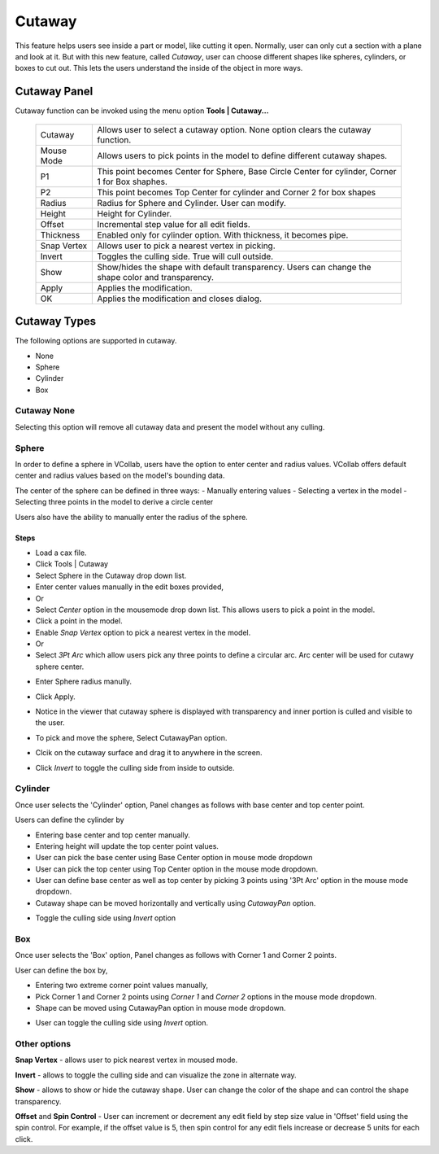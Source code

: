 Cutaway
-------
This feature helps users see inside a part or model, like cutting it open. Normally, user can only cut a section with a plane and look at it. But with this new feature, called *Cutaway*, user can choose different shapes like spheres, cylinders, or boxes to cut out. This lets the users understand the inside of the object in more ways.

.. note:-
  This will work only with 'Use Shader' option enabled in Edit | Options dialog.

Cutaway Panel
*************
Cutaway function can be invoked using the menu option **Tools | Cutaway...**

 |image1|


 +------------------+----------------------------------------------------+
 | Cutaway          | Allows user to select a cutaway option. None       |
 |                  | option clears the cutaway function.                |
 +------------------+----------------------------------------------------+
 | Mouse Mode       | Allows users to pick points in the model to define |
 |                  | different cutaway shapes.                          |
 +------------------+----------------------------------------------------+
 | P1               | This point becomes Center for Sphere, Base Circle  |
 |                  | Center for cylinder, Corner 1 for Box shaphes.     |
 +------------------+----------------------------------------------------+
 | P2               | This point becomes Top Center for cylinder and     |
 |                  | Corner 2 for box shapes                            |
 +------------------+----------------------------------------------------+
 | Radius           | Radius for Sphere and Cylinder. User can modify.   |
 +------------------+----------------------------------------------------+
 | Height           | Height for Cylinder.                               |
 +------------------+----------------------------------------------------+
 | Offset           | Incremental step value for all edit fields.        |
 +------------------+----------------------------------------------------+
 | Thickness        | Enabled only for cylinder option. With thickness,  |
 |                  | it becomes pipe.                                   |
 +------------------+----------------------------------------------------+
 | Snap Vertex      | Allows user to pick a nearest vertex in picking.   |
 +------------------+----------------------------------------------------+
 | Invert           | Toggles the culling side. True will cull outside.  |
 +------------------+----------------------------------------------------+
 | Show             | Show/hides the shape with default transparency.    |
 |                  | Users can change the shape color and transparency. |
 +------------------+----------------------------------------------------+
 | Apply            | Applies the modification.                          |
 +------------------+----------------------------------------------------+
 | OK               | Applies the modification and closes dialog.        |
 +------------------+----------------------------------------------------+

Cutaway Types
*************

|image2|

The following options are supported in cutaway.

- None 
- Sphere
- Cylinder
- Box

Cutaway None
============
Selecting this option will remove all cutaway data and present the model without any culling.

|image3|

Sphere
======

|image4|

In order to define a sphere in VCollab, users have the option to enter center and radius values. VCollab offers default center and radius values based on the model's bounding data.

The center of the sphere can be defined in three ways:
- Manually entering values
- Selecting a vertex in the model
- Selecting three points in the model to derive a circle center

Users also have the ability to manually enter the radius of the sphere.

Steps
#####
- Load a cax file.
- Click Tools | Cutaway
- Select Sphere in the Cutaway drop down list.
- Enter center values manually in the edit boxes provided, 
- Or
- Select *Center* option in the mousemode drop down list. This allows users to pick a point in the model.
- Click a point in the model.
- Enable *Snap Vertex* option to pick a nearest vertex in the model.
- Or
- Select *3Pt Arc* which allow users pick any three points to define a circular arc. Arc center will be used for cutawy sphere center.

|image13|

|image14|

- Enter Sphere radius manully.
- Click Apply.
- Notice in the viewer that cutaway sphere is displayed with transparency and inner portion is culled and visible to the user.
- To pick and move the sphere, Select CutawayPan option.
- Clcik on the cutaway surface and drag it to anywhere in the screen.

  |image7|

- Click *Invert* to toggle the culling side from inside to outside.

  |image10|

Cylinder
========
Once user selects the 'Cylinder' option, Panel changes as follows with base center and top center point.

|image5|

Users can define the cylinder by

- Entering base center and top center manually.
- Entering height will update the top center point values.
- User can pick the base center using Base Center option in mouse mode dropdown
- User can pick the top center using Top Center option in the mouse mode dropdown.
- User can define base center as well as top center by picking 3 points using '3Pt Arc' option in the mouse mode dropdown.
- Cutaway shape can be moved horizontally and vertically using *CutawayPan* option.

|image8|

- Toggle the culling side using *Invert* option

|image11|

Box
===
Once user selects the 'Box' option, Panel changes as follows with Corner 1 and Corner 2 points.

|image6|

User can define the box by, 

- Entering two extreme corner point values manually,
- Pick Corner 1 and Corner 2 points using *Corner 1* and *Corner 2* options in the mouse mode dropdown.
- Shape can be moved using CutawayPan option in mouse mode dropdown.

|image9|

- User can toggle the culling side using *Invert* option.

|image12|

Other options
=============
**Snap Vertex** - allows user to pick nearest vertex in moused mode.

**Invert** - allows to toggle the culling side and can visualize the zone in alternate way.

**Show** - allows to show or hide the cutaway shape. User can change the color of the shape and can control the shape transparency.

**Offset** and **Spin Control** - User can increment or decrement any edit field by step size value in 'Offset' field using the spin control.
For example, if the offset value is 5, then spin control for any edit fiels increase or decrease 5 units for each click.

     
.. |image1| image:: JPGImages/Cutaway_Panel.PNG    
.. |image2| image:: JPGImages/Cutaway_Shapes.png  
.. |image3| image:: JPGImages/Cutaway_None.png
.. |image4| image:: JPGImages/Cutaway_Sphere_Panel.PNG
.. |image5| image:: JPGImages/Cutaway_Cylinder_Panel.PNG
.. |image6| image:: JPGImages/Cutaway_Box_Panel.PNG
					
.. |image7| image:: JPGImages/Cutaway_sphere.png
.. |image8| image:: JPGImages/Cutaway_Cylinder.png
.. |image9| image:: JPGImages/Cutaway_Box.png

.. |image10| image:: JPGImages/Cutaway_Sphere_Invert.png
.. |image11| image:: JPGImages/Cutaway_Cylinder_Invert.png
.. |image12| image:: JPGImages/Cutaway_Box_Invert.png
					 
.. |image13| image:: JPGImages/Cutaway_3Point_Arc_Pre_Sphere.png
.. |image14| image:: JPGImages/Cutaway_3Point_Arc_Sphere.png
